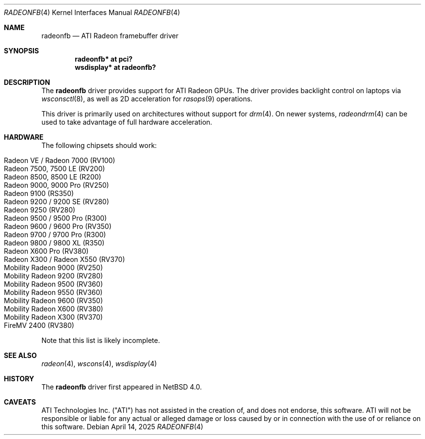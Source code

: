 .\"	$NetBSD: radeonfb.4,v 1.1 2025/04/15 07:55:51 nia Exp $
.\"
.\" Copyright (c) 2025 The NetBSD Foundation
.\" All rights reserved.
.\"
.\" Redistribution and use in source and binary forms, with or without
.\" modification, are permitted provided that the following conditions
.\" are met:
.\" 1. Redistributions of source code must retain the above copyright
.\"    notice, this list of conditions and the following disclaimer.
.\" 2. Redistributions in binary form must reproduce the above copyright
.\"    notice, this list of conditions and the following disclaimer in the
.\"    documentation and/or other materials provided with the distribution.
.\"
.\" THIS SOFTWARE IS PROVIDED BY THE AUTHOR ``AS IS'' AND ANY EXPRESS OR
.\" IMPLIED WARRANTIES, INCLUDING, BUT NOT LIMITED TO, THE IMPLIED WARRANTIES
.\" OF MERCHANTABILITY AND FITNESS FOR A PARTICULAR PURPOSE ARE DISCLAIMED.
.\" IN NO EVENT SHALL THE AUTHOR BE LIABLE FOR ANY DIRECT, INDIRECT,
.\" INCIDENTAL, SPECIAL, EXEMPLARY, OR CONSEQUENTIAL DAMAGES (INCLUDING,
.\" BUT NOT LIMITED TO, PROCUREMENT OF SUBSTITUTE GOODS OR SERVICES;
.\" LOSS OF USE, DATA, OR PROFITS; OR BUSINESS INTERRUPTION) HOWEVER CAUSED
.\" AND ON ANY THEORY OF LIABILITY, WHETHER IN CONTRACT, STRICT LIABILITY,
.\" OR TORT (INCLUDING NEGLIGENCE OR OTHERWISE) ARISING IN ANY WAY
.\" OUT OF THE USE OF THIS SOFTWARE, EVEN IF ADVISED OF THE POSSIBILITY OF
.\" SUCH DAMAGE.
.\"
.Dd April 14, 2025
.Dt RADEONFB 4
.Os
.Sh NAME
.Nm radeonfb
.Nd ATI Radeon framebuffer driver
.Sh SYNOPSIS
.Cd "radeonfb* at pci?"
.Cd "wsdisplay* at radeonfb?"
.Sh DESCRIPTION
The
.Nm
driver provides support for ATI Radeon GPUs.
The driver provides backlight control on laptops via
.Xr wsconsctl 8 ,
as well as 2D acceleration for
.Xr rasops 9
operations.
.Pp
This driver is primarily used on architectures without support for
.Xr drm 4 .
On newer systems,
.Xr radeondrm 4
can be used to take advantage of full hardware acceleration.
.Sh HARDWARE
The following chipsets should work:
.Pp
.Bl -tag -width Ds -offset indent -compact
.It Radeon VE / Radeon 7000 (RV100)
.It Radeon 7500, 7500 LE (RV200)
.It Radeon 8500, 8500 LE (R200)
.It Radeon 9000, 9000 Pro (RV250)
.It Radeon 9100 (RS350)
.It Radeon 9200 / 9200 SE (RV280)
.It Radeon 9250 (RV280)
.It Radeon 9500 / 9500 Pro (R300)
.It Radeon 9600 / 9600 Pro (RV350)
.It Radeon 9700 / 9700 Pro (R300)
.It Radeon 9800 / 9800 XL (R350)
.It Radeon X600 Pro (RV380)
.It Radeon X300 / Radeon X550 (RV370)
.It Mobility Radeon 9000 (RV250)
.It Mobility Radeon 9200 (RV280)
.It Mobility Radeon 9500 (RV360)
.It Mobility Radeon 9550 (RV360)
.It Mobility Radeon 9600 (RV350)
.It Mobility Radeon X600 (RV380)
.It Mobility Radeon X300 (RV370)
.It FireMV 2400 (RV380)
.El
.Pp
Note that this list is likely incomplete.
.Sh SEE ALSO
.Xr radeon 4 ,
.Xr wscons 4 ,
.Xr wsdisplay 4
.Sh HISTORY
The
.Nm
driver first appeared in
.Nx 4.0 .
.Sh CAVEATS
ATI Technologies Inc. ("ATI") has not assisted in the creation of, and
does not endorse, this software.
ATI will not be responsible or liable for any actual or alleged damage
or loss caused by or in connection with the use of or reliance on this
software.
